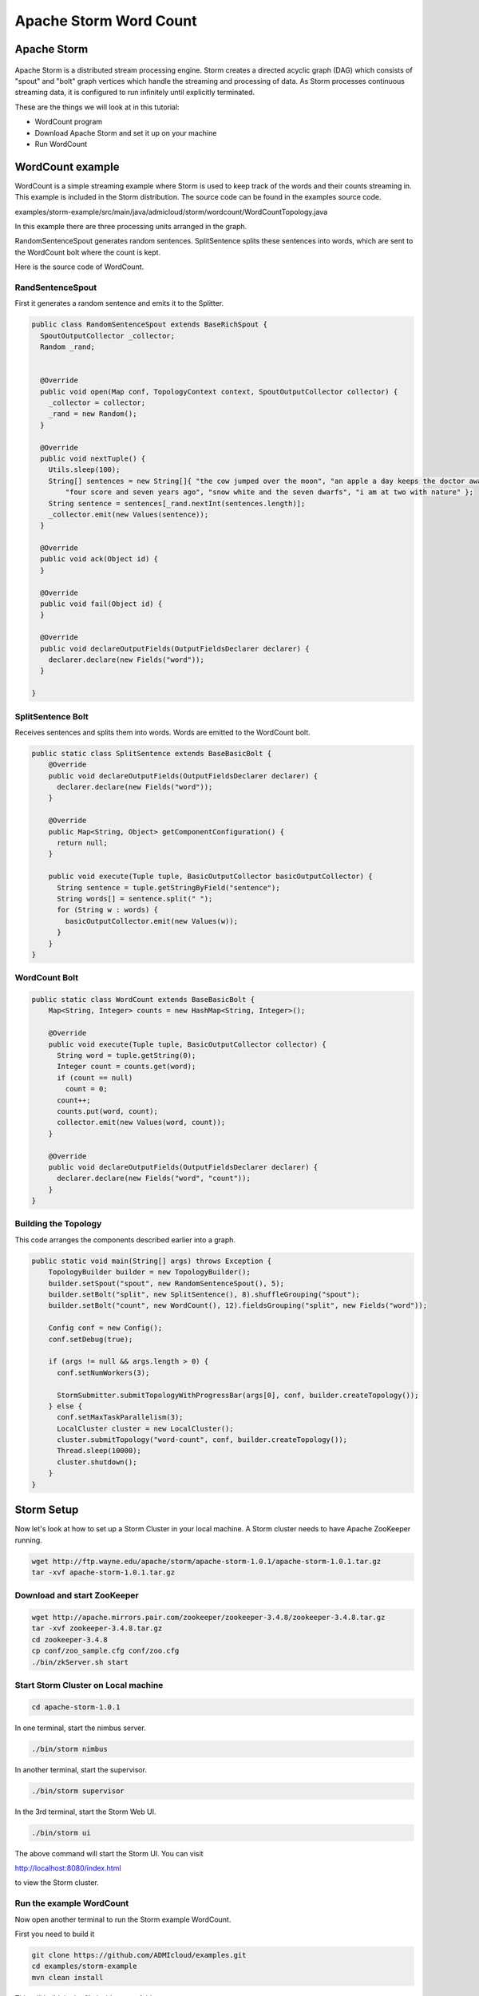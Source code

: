 Apache Storm Word Count
=======================

Apache Storm
------------

.. figure:: http://storm.apache.org/images/logo.png
   :alt: Storm
   :width: 400

Apache Storm is a distributed stream processing engine. Storm creates a directed acyclic graph (DAG) which consists of "spout" and "bolt" graph vertices which handle the streaming and processing of data. As Storm processes continuous streaming data, it is configured to run infinitely until explicitly terminated.


These are the things we will look at in this tutorial:

* WordCount program
* Download Apache Storm and set it up on your machine
* Run WordCount

WordCount example
-----------------

WordCount is a simple streaming example where Storm is used to keep track of the words and their counts streaming in. This example
is included in the Storm distribution. The source code can be found in the examples source code.

examples/storm-example/src/main/java/admicloud/storm/wordcount/WordCountTopology.java

In this example there are three processing units arranged in the graph.

.. image:: images/figures/storm_wordcount.png
    :height: 300px
    :width: 520px
    :alt: word count show case
    :align: center

RandomSentenceSpout generates random sentences. SplitSentence splits these sentences into words, which are sent to the
WordCount bolt where the count is kept.

Here is the source code of WordCount.

-----------------
RandSentenceSpout
-----------------

First it generates a random sentence and emits it to the Splitter.

.. code-block:: java

    public class RandomSentenceSpout extends BaseRichSpout {
      SpoutOutputCollector _collector;
      Random _rand;


      @Override
      public void open(Map conf, TopologyContext context, SpoutOutputCollector collector) {
        _collector = collector;
        _rand = new Random();
      }

      @Override
      public void nextTuple() {
        Utils.sleep(100);
        String[] sentences = new String[]{ "the cow jumped over the moon", "an apple a day keeps the doctor away",
            "four score and seven years ago", "snow white and the seven dwarfs", "i am at two with nature" };
        String sentence = sentences[_rand.nextInt(sentences.length)];
        _collector.emit(new Values(sentence));
      }

      @Override
      public void ack(Object id) {
      }

      @Override
      public void fail(Object id) {
      }

      @Override
      public void declareOutputFields(OutputFieldsDeclarer declarer) {
        declarer.declare(new Fields("word"));
      }

    }

------------------
SplitSentence Bolt
------------------

Receives sentences and splits them into words. Words are emitted to the WordCount bolt.

.. code-block:: java

    public static class SplitSentence extends BaseBasicBolt {
        @Override
        public void declareOutputFields(OutputFieldsDeclarer declarer) {
          declarer.declare(new Fields("word"));
        }

        @Override
        public Map<String, Object> getComponentConfiguration() {
          return null;
        }

        public void execute(Tuple tuple, BasicOutputCollector basicOutputCollector) {
          String sentence = tuple.getStringByField("sentence");
          String words[] = sentence.split(" ");
          for (String w : words) {
            basicOutputCollector.emit(new Values(w));
          }
        }
    }

--------------
WordCount Bolt
--------------

.. code-block:: java

    public static class WordCount extends BaseBasicBolt {
        Map<String, Integer> counts = new HashMap<String, Integer>();

        @Override
        public void execute(Tuple tuple, BasicOutputCollector collector) {
          String word = tuple.getString(0);
          Integer count = counts.get(word);
          if (count == null)
            count = 0;
          count++;
          counts.put(word, count);
          collector.emit(new Values(word, count));
        }

        @Override
        public void declareOutputFields(OutputFieldsDeclarer declarer) {
          declarer.declare(new Fields("word", "count"));
        }
    }

---------------------
Building the Topology
---------------------

This code arranges the components described earlier into a graph.

.. code-block:: java

    public static void main(String[] args) throws Exception {
        TopologyBuilder builder = new TopologyBuilder();
        builder.setSpout("spout", new RandomSentenceSpout(), 5);
        builder.setBolt("split", new SplitSentence(), 8).shuffleGrouping("spout");
        builder.setBolt("count", new WordCount(), 12).fieldsGrouping("split", new Fields("word"));

        Config conf = new Config();
        conf.setDebug(true);

        if (args != null && args.length > 0) {
          conf.setNumWorkers(3);

          StormSubmitter.submitTopologyWithProgressBar(args[0], conf, builder.createTopology());
        } else {
          conf.setMaxTaskParallelism(3);
          LocalCluster cluster = new LocalCluster();
          cluster.submitTopology("word-count", conf, builder.createTopology());
          Thread.sleep(10000);
          cluster.shutdown();
        }
    }

Storm Setup
-----------

Now let's look at how to set up a Storm Cluster in your local machine. A Storm cluster needs to have Apache ZooKeeper running.


.. code-block:: bash

    wget http://ftp.wayne.edu/apache/storm/apache-storm-1.0.1/apache-storm-1.0.1.tar.gz
    tar -xvf apache-storm-1.0.1.tar.gz

----------------------------
Download and start ZooKeeper
----------------------------

.. code-block:: bash

    wget http://apache.mirrors.pair.com/zookeeper/zookeeper-3.4.8/zookeeper-3.4.8.tar.gz
    tar -xvf zookeeper-3.4.8.tar.gz
    cd zookeeper-3.4.8
    cp conf/zoo_sample.cfg conf/zoo.cfg
    ./bin/zkServer.sh start

------------------------------------
Start Storm Cluster on Local machine
------------------------------------

.. code-block:: bash

    cd apache-storm-1.0.1

In one terminal, start the nimbus server.

.. code-block:: bash

    ./bin/storm nimbus

In another terminal, start the supervisor.

.. code-block:: bash

    ./bin/storm supervisor

In the 3rd terminal, start the Storm Web UI.

.. code-block:: bash

    ./bin/storm ui

The above command will start the Storm UI. You can visit

http://localhost:8080/index.html

to view the Storm cluster.

-------------------------
Run the example WordCount
-------------------------

Now open another terminal to run the Storm example WordCount.

First you need to build it

.. code-block:: bash

     git clone https://github.com/ADMIcloud/examples.git
     cd examples/storm-example
     mvn clean install

This will build the jar file inside target folder.

.. code-block:: bash

    cd ../apache-storm-1.0.1
    ./bin/storm jar ../../examples/storm-example/target/storm-example-1.0-jar-with-dependencies.jar admicloud.storm.wordcount.WordCountTopology WordCount

You can view the topology by going to the web browser.

http://localhost:8080/index.html

To kill the topology, use the following command:

.. code-block:: bash

    ./bin/storm kill WordCount




